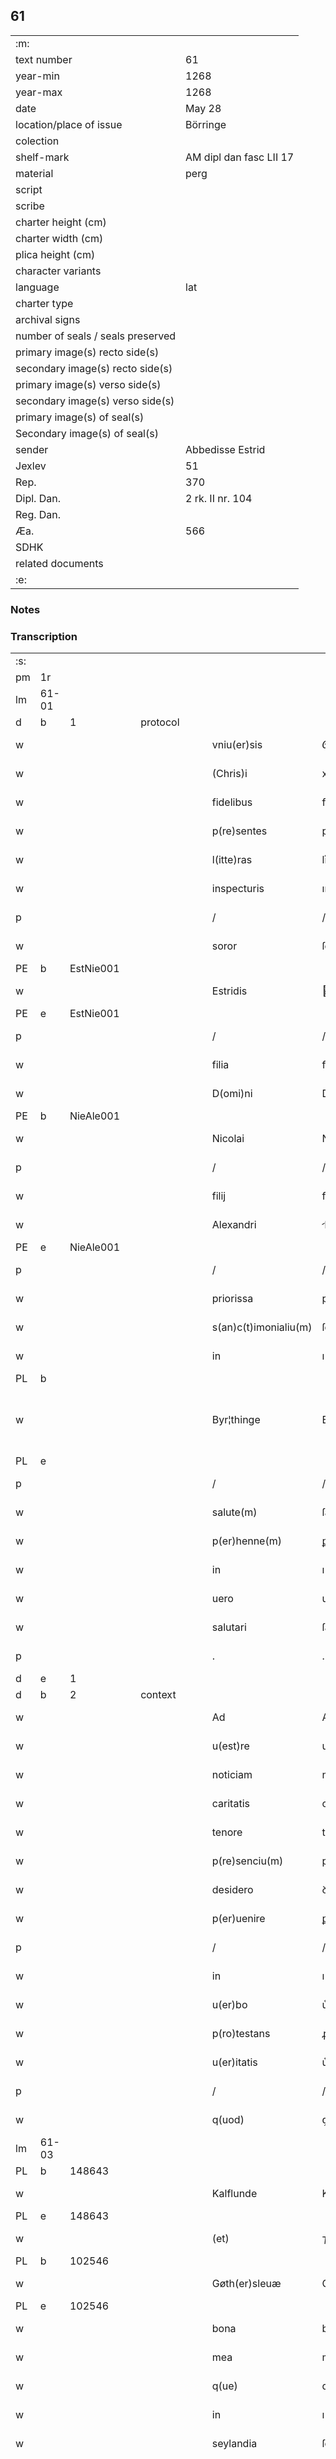 ** 61

| :m:                               |                         |
| text number                       | 61                      |
| year-min                          | 1268                    |
| year-max                          | 1268                    |
| date                              | May 28                  |
| location/place of issue           | Börringe                |
| colection                         |                         |
| shelf-mark                        | AM dipl dan fasc LII 17 |
| material                          | perg                    |
| script                            |                         |
| scribe                            |                         |
| charter height (cm)               |                         |
| charter width (cm)                |                         |
| plica height (cm)                 |                         |
| character variants                |                         |
| language                          | lat                     |
| charter type                      |                         |
| archival signs                    |                         |
| number of seals / seals preserved |                         |
| primary image(s) recto side(s)    |                         |
| secondary image(s) recto side(s)  |                         |
| primary image(s) verso side(s)    |                         |
| secondary image(s) verso side(s)  |                         |
| primary image(s) of seal(s)       |                         |
| Secondary image(s) of seal(s)     |                         |
| sender                            | Abbedisse Estrid        |
| Jexlev                            | 51                      |
| Rep.                              | 370                     |
| Dipl. Dan.                        | 2 rk. II nr. 104        |
| Reg. Dan.                         |                         |
| Æa.                               | 566                     |
| SDHK                              |                         |
| related documents                 |                         |
| :e:                               |                         |

*** Notes


*** Transcription
| :s: |       |   |   |   |   |                       |               |   |   |   |   |     |   |   |   |             |
| pm  | 1r    |   |   |   |   |                       |               |   |   |   |   |     |   |   |   |             |
| lm  | 61-01 |   |   |   |   |                       |               |   |   |   |   |     |   |   |   |             |
| d  | b     | 1  |   | protocol  |   |                       |               |   |   |   |   |     |   |   |   |             |
| w   |       |   |   |   |   | vniu(er)sis           | ỽníu͛ſıs       |   |   |   |   | lat |   |   |   |       61-01 |
| w   |       |   |   |   |   | (Chris)i              | xpı          |   |   |   |   | lat |   |   |   |       61-01 |
| w   |       |   |   |   |   | fidelibus             | fıꝺelıbuſ     |   |   |   |   | lat |   |   |   |       61-01 |
| w   |       |   |   |   |   | p(re)sentes           | pſentes      |   |   |   |   | lat |   |   |   |       61-01 |
| w   |       |   |   |   |   | l(itte)ras            | lr͛as          |   |   |   |   | lat |   |   |   |       61-01 |
| w   |       |   |   |   |   | inspecturis           | ınſpeuɼıs    |   |   |   |   | lat |   |   |   |       61-01 |
| p   |       |   |   |   |   | /                     | /             |   |   |   |   | lat |   |   |   |       61-01 |
| w   |       |   |   |   |   | soror                 | ſoꝛoꝛ         |   |   |   |   | lat |   |   |   |       61-01 |
| PE  | b     | EstNie001  |   |   |   |                       |               |   |   |   |   |     |   |   |   |             |
| w   |       |   |   |   |   | Estridis              | ﬅrıꝺıs       |   |   |   |   | lat |   |   |   |       61-01 |
| PE  | e     | EstNie001  |   |   |   |                       |               |   |   |   |   |     |   |   |   |             |
| p   |       |   |   |   |   | /                     | /             |   |   |   |   | lat |   |   |   |       61-01 |
| w   |       |   |   |   |   | filia                 | fılıa         |   |   |   |   | lat |   |   |   |       61-01 |
| w   |       |   |   |   |   | D(omi)ni              | Dnı          |   |   |   |   | lat |   |   |   |       61-01 |
| PE  | b     | NieAle001  |   |   |   |                       |               |   |   |   |   |     |   |   |   |             |
| w   |       |   |   |   |   | Nicolai               | Nıcolaı       |   |   |   |   | lat |   |   |   |       61-01 |
| p   |       |   |   |   |   | /                     | /             |   |   |   |   | lat |   |   |   |       61-01 |
| w   |       |   |   |   |   | filij                 | fılí         |   |   |   |   | lat |   |   |   |       61-01 |
| w   |       |   |   |   |   | Alexandri             | lexanꝺrı     |   |   |   |   | lat |   |   |   |       61-01 |
| PE  | e     | NieAle001  |   |   |   |                       |               |   |   |   |   |     |   |   |   |             |
| p   |       |   |   |   |   | /                     | /             |   |   |   |   | lat |   |   |   |       61-01 |
| w   |       |   |   |   |   | priorissa             | prıoꝛıſſa     |   |   |   |   | lat |   |   |   |       61-01 |
| w   |       |   |   |   |   | s(an)c(t)imonialiu(m) | ſcımonıalıu |   |   |   |   | lat |   |   |   |       61-01 |
| w   |       |   |   |   |   | in                    | ı            |   |   |   |   | lat |   |   |   |       61-01 |
| PL  | b     |   |   |   |   |                       |               |   |   |   |   |     |   |   |   |             |
| w   |       |   |   |   |   | Byr¦thinge            | Byr-¦thínge   |   |   |   |   | lat |   |   |   | 61-01—61-02 |
| PL  | e     |   |   |   |   |                       |               |   |   |   |   |     |   |   |   |             |
| p   |       |   |   |   |   | /                     | /             |   |   |   |   | lat |   |   |   |       61-02 |
| w   |       |   |   |   |   | salute(m)             | ſalute       |   |   |   |   | lat |   |   |   |       61-02 |
| w   |       |   |   |   |   | p(er)henne(m)         | ꝑhenne       |   |   |   |   | lat |   |   |   |       61-02 |
| w   |       |   |   |   |   | in                    | ı            |   |   |   |   | lat |   |   |   |       61-02 |
| w   |       |   |   |   |   | uero                  | ueɼo          |   |   |   |   | lat |   |   |   |       61-02 |
| w   |       |   |   |   |   | salutari              | ſalutaɼı      |   |   |   |   | lat |   |   |   |       61-02 |
| p   |       |   |   |   |   | .                     | .             |   |   |   |   | lat |   |   |   |       61-02 |
| d  | e     | 1  |   |   |   |                       |               |   |   |   |   |     |   |   |   |             |
| d  | b     | 2  |   | context  |   |                       |               |   |   |   |   |     |   |   |   |             |
| w   |       |   |   |   |   | Ad                    | Aꝺ            |   |   |   |   | lat |   |   |   |       61-02 |
| w   |       |   |   |   |   | u(est)re              | uɼ̅e           |   |   |   |   | lat |   |   |   |       61-02 |
| w   |       |   |   |   |   | noticiam              | notıcıa      |   |   |   |   | lat |   |   |   |       61-02 |
| w   |       |   |   |   |   | caritatis             | carıtatıs     |   |   |   |   | lat |   |   |   |       61-02 |
| w   |       |   |   |   |   | tenore                | tenoꝛe        |   |   |   |   | lat |   |   |   |       61-02 |
| w   |       |   |   |   |   | p(re)senciu(m)        | pſencıu     |   |   |   |   | lat |   |   |   |       61-02 |
| w   |       |   |   |   |   | desidero              | ꝺeſıꝺeɼo      |   |   |   |   | lat |   |   |   |       61-02 |
| w   |       |   |   |   |   | p(er)uenire           | ꝑuenıɼe       |   |   |   |   | lat |   |   |   |       61-02 |
| p   |       |   |   |   |   | /                     | /             |   |   |   |   | lat |   |   |   |       61-02 |
| w   |       |   |   |   |   | in                    | ı            |   |   |   |   | lat |   |   |   |       61-02 |
| w   |       |   |   |   |   | u(er)bo               | u͛bo           |   |   |   |   | lat |   |   |   |       61-02 |
| w   |       |   |   |   |   | p(ro)testans          | ꝓteﬅanſ       |   |   |   |   | lat |   |   |   |       61-02 |
| w   |       |   |   |   |   | u(er)itatis           | u͛ıtatıſ       |   |   |   |   | lat |   |   |   |       61-02 |
| p   |       |   |   |   |   | /                     | /             |   |   |   |   | lat |   |   |   |       61-02 |
| w   |       |   |   |   |   | q(uod)                | ꝙ             |   |   |   |   | lat |   |   |   |       61-02 |
| lm  | 61-03 |   |   |   |   |                       |               |   |   |   |   |     |   |   |   |             |
| PL  | b     |   148643|   |   |   |                       |               |   |   |   |   |     |   |   |   |             |
| w   |       |   |   |   |   | Kalflunde             | Kalflunꝺe     |   |   |   |   | lat |   |   |   |       61-03 |
| PL  | e     |   148643|   |   |   |                       |               |   |   |   |   |     |   |   |   |             |
| w   |       |   |   |   |   | (et)                  | ⁊             |   |   |   |   | lat |   |   |   |       61-03 |
| PL  | b     |   102546|   |   |   |                       |               |   |   |   |   |     |   |   |   |             |
| w   |       |   |   |   |   | Gøth(er)sleuæ         | Gøth͛ſleuæ     |   |   |   |   | lat |   |   |   |       61-03 |
| PL  | e     |   102546|   |   |   |                       |               |   |   |   |   |     |   |   |   |             |
| w   |       |   |   |   |   | bona                  | bona          |   |   |   |   | lat |   |   |   |       61-03 |
| w   |       |   |   |   |   | mea                   | mea           |   |   |   |   | lat |   |   |   |       61-03 |
| w   |       |   |   |   |   | q(ue)                 | q            |   |   |   |   | lat |   |   |   |       61-03 |
| w   |       |   |   |   |   | in                    | ı            |   |   |   |   | lat |   |   |   |       61-03 |
| w   |       |   |   |   |   | seylandia             | ſeylanꝺıa     |   |   |   |   | lat |   |   |   |       61-03 |
| w   |       |   |   |   |   | possedi               | poſſeꝺı       |   |   |   |   | lat |   |   |   |       61-03 |
| p   |       |   |   |   |   | /                     | /             |   |   |   |   | lat |   |   |   |       61-03 |
| w   |       |   |   |   |   | cu(m)                 | cu           |   |   |   |   | lat |   |   |   |       61-03 |
| w   |       |   |   |   |   | om(n)ib(us)           | omıbꝫ        |   |   |   |   | lat |   |   |   |       61-03 |
| w   |       |   |   |   |   | suis                  | ſuıs          |   |   |   |   | lat |   |   |   |       61-03 |
| w   |       |   |   |   |   | attine(n)cijs         | attınecís   |   |   |   |   | lat |   |   |   |       61-03 |
| w   |       |   |   |   |   | (con)tuli             | ꝯtulı         |   |   |   |   | lat |   |   |   |       61-03 |
| w   |       |   |   |   |   | libere                | lıbeɼe        |   |   |   |   | lat |   |   |   |       61-03 |
| w   |       |   |   |   |   | (et)                  | ⁊             |   |   |   |   | lat |   |   |   |       61-03 |
| w   |       |   |   |   |   | scotaui               | ſcotauí       |   |   |   |   | lat |   |   |   |       61-03 |
| w   |       |   |   |   |   | Claustro              | Clauﬅɼo       |   |   |   |   | lat |   |   |   |       61-03 |
| w   |       |   |   |   |   | soror(um)             | ſoꝛoꝝ         |   |   |   |   | lat |   |   |   |       61-03 |
| w   |       |   |   |   |   | ordinis               | oꝛꝺíníſ       |   |   |   |   | lat |   |   |   |       61-03 |
| lm  | 61-04 |   |   |   |   |                       |               |   |   |   |   |     |   |   |   |             |
| w   |       |   |   |   |   | s(an)c(t)e            | ſce          |   |   |   |   | lat |   |   |   |       61-04 |
| PE | b |  |   |   |   |                     |                  |   |   |   |                                 |     |   |   |   |               |
| w   |       |   |   |   |   | Clare                 | Claɼe         |   |   |   |   | lat |   |   |   |       61-04 |
| PE | e |  |   |   |   |                     |                  |   |   |   |                                 |     |   |   |   |               |
| PL  | b     |   149380|   |   |   |                       |               |   |   |   |   |     |   |   |   |             |
| w   |       |   |   |   |   | Roschildis            | Roſchılꝺıſ    |   |   |   |   | lat |   |   |   |       61-04 |
| PL  | e     |   149380|   |   |   |                       |               |   |   |   |   |     |   |   |   |             |
| p   |       |   |   |   |   | /                     | /             |   |   |   |   | lat |   |   |   |       61-04 |
| w   |       |   |   |   |   | p(er)petuo            | ꝑpetuo        |   |   |   |   | lat |   |   |   |       61-04 |
| w   |       |   |   |   |   | possidenda            | poſſıꝺenꝺa    |   |   |   |   | lat |   |   |   |       61-04 |
| p   |       |   |   |   |   | ,                     | ,             |   |   |   |   | lat |   |   |   |       61-04 |
| w   |       |   |   |   |   | hac                   | hac           |   |   |   |   | lat |   |   |   |       61-04 |
| w   |       |   |   |   |   | t(ame)n               | t̅            |   |   |   |   | lat |   |   |   |       61-04 |
| w   |       |   |   |   |   | addita                | aꝺꝺıta        |   |   |   |   | lat |   |   |   |       61-04 |
| w   |       |   |   |   |   | (con)dit(i)o(n)e      | ꝯꝺıtoe       |   |   |   |   | lat |   |   |   |       61-04 |
| p   |       |   |   |   |   | /                     | /             |   |   |   |   | lat |   |   |   |       61-04 |
| w   |       |   |   |   |   | ut                    | ut            |   |   |   |   | lat |   |   |   |       61-04 |
| w   |       |   |   |   |   | ex                    | ex            |   |   |   |   | lat |   |   |   |       61-04 |
| w   |       |   |   |   |   | eisde(m)              | eıſꝺe        |   |   |   |   | lat |   |   |   |       61-04 |
| w   |       |   |   |   |   | bonis                 | bonıſ         |   |   |   |   | lat |   |   |   |       61-04 |
| w   |       |   |   |   |   | duce(n)te             | ꝺucete       |   |   |   |   | lat |   |   |   |       61-04 |
| w   |       |   |   |   |   | m(a)r(ce)             | r           |   |   |   |   | lat |   |   |   |       61-04 |
| w   |       |   |   |   |   | den(ariorum)          | ꝺe̅           |   |   |   |   | lat |   |   |   |       61-04 |
| w   |       |   |   |   |   | solue(ere)nt(ur)      | ſolue͛nt᷑       |   |   |   |   | lat |   |   |   |       61-04 |
| p   |       |   |   |   |   | ,                     | ,             |   |   |   |   | lat |   |   |   |       61-04 |
| w   |       |   |   |   |   | locis                 | locıſ         |   |   |   |   | lat |   |   |   |       61-04 |
| w   |       |   |   |   |   | religiosis            | relıgıoſıs    |   |   |   |   | lat |   |   |   |       61-04 |
| p   |       |   |   |   |   | /                     | /             |   |   |   |   | lat |   |   |   |       61-04 |
| w   |       |   |   |   |   | hos¦pitalib(us)       | hoſ-¦pıtalıbꝰ |   |   |   |   | lat |   |   |   | 61-04—61-05 |
| p   |       |   |   |   |   | /                     | /             |   |   |   |   | lat |   |   |   |       61-05 |
| w   |       |   |   |   |   | (et)                  | ⁊             |   |   |   |   | lat |   |   |   |       61-05 |
| w   |       |   |   |   |   | ecc(les)ijs           | eccıȷs       |   |   |   |   | lat |   |   |   |       61-05 |
| p   |       |   |   |   |   | /                     | /             |   |   |   |   | lat |   |   |   |       61-05 |
| w   |       |   |   |   |   | s(e)c(un)d(u)m        | ſcꝺ         |   |   |   |   | lat |   |   |   |       61-05 |
| w   |       |   |   |   |   | disposit(i)o(n)em     | ꝺıſpoſıtoe  |   |   |   |   | lat |   |   |   |       61-05 |
| w   |       |   |   |   |   | dil(e)c(t)i           | ꝺılcı        |   |   |   |   | lat |   |   |   |       61-05 |
| w   |       |   |   |   |   | cognati               | cognatı       |   |   |   |   | lat |   |   |   |       61-05 |
| w   |       |   |   |   |   | mei                   | meı           |   |   |   |   | lat |   |   |   |       61-05 |
| w   |       |   |   |   |   | fr(atr)is             | frıs         |   |   |   |   | lat |   |   |   |       61-05 |
| PE | b | ÅstFra001 |   |   |   |                     |                  |   |   |   |                                 |     |   |   |   |               |
| w   |       |   |   |   |   | Astradi               | ﬅraꝺı        |   |   |   |   | lat |   |   |   |       61-05 |
| PE | e | ÅstFra001 |   |   |   |                     |                  |   |   |   |                                 |     |   |   |   |               |
| w   |       |   |   |   |   | ordinis               | oꝛꝺınıſ       |   |   |   |   | lat |   |   |   |       61-05 |
| w   |       |   |   |   |   | minor(um)             | ınoꝝ         |   |   |   |   | lat |   |   |   |       61-05 |
| p   |       |   |   |   |   | /                     | /             |   |   |   |   | lat |   |   |   |       61-05 |
| w   |       |   |   |   |   | erogande              | eroganꝺe      |   |   |   |   | lat |   |   |   |       61-05 |
| p   |       |   |   |   |   | ,                     | ,             |   |   |   |   | lat |   |   |   |       61-05 |
| w   |       |   |   |   |   | Nec                   | Nec           |   |   |   |   | lat |   |   |   |       61-05 |
| w   |       |   |   |   |   | fuit                  | fuít          |   |   |   |   | lat |   |   |   |       61-05 |
| w   |       |   |   |   |   | aliquo                | alıquo        |   |   |   |   | lat |   |   |   |       61-05 |
| w   |       |   |   |   |   | m(odo)                | ͦ             |   |   |   |   | lat |   |   |   |       61-05 |
| p   |       |   |   |   |   | /                     | /             |   |   |   |   | lat |   |   |   |       61-05 |
| w   |       |   |   |   |   | n(ec)                 | nͨ             |   |   |   |   | lat |   |   |   |       61-05 |
| w   |       |   |   |   |   | est                   | eﬅ            |   |   |   |   | lat |   |   |   |       61-05 |
| p   |       |   |   |   |   | /                     | /             |   |   |   |   | lat |   |   |   |       61-05 |
| w   |       |   |   |   |   | mee                   | mee           |   |   |   |   | lat |   |   |   |       61-05 |
| lm  | 61-06 |   |   |   |   |                       |               |   |   |   |   |     |   |   |   |             |
| w   |       |   |   |   |   | uolu(n)tatis          | uolutatíſ    |   |   |   |   | lat |   |   |   |       61-06 |
| p   |       |   |   |   |   | /                     | /             |   |   |   |   | lat |   |   |   |       61-06 |
| w   |       |   |   |   |   | q(uod)                | ꝙ             |   |   |   |   | lat |   |   |   |       61-06 |
| w   |       |   |   |   |   | de                    | ꝺe            |   |   |   |   | lat |   |   |   |       61-06 |
| w   |       |   |   |   |   | p(re)fatis            | pfatıſ       |   |   |   |   | lat |   |   |   |       61-06 |
| w   |       |   |   |   |   | bonis                 | bonís         |   |   |   |   | lat |   |   |   |       61-06 |
| p   |       |   |   |   |   | /                     | /             |   |   |   |   | lat |   |   |   |       61-06 |
| w   |       |   |   |   |   | unq(uam)              | unꝙ          |   |   |   |   | lat |   |   |   |       61-06 |
| w   |       |   |   |   |   | aliq(uid)             | alıꝙ         |   |   |   |   | lat |   |   |   |       61-06 |
| w   |       |   |   |   |   | aliud                 | alıuꝺ         |   |   |   |   | lat |   |   |   |       61-06 |
| w   |       |   |   |   |   | fieret                | fıeret        |   |   |   |   | lat |   |   |   |       61-06 |
| p   |       |   |   |   |   | ,                     | ,             |   |   |   |   | lat |   |   |   |       61-06 |
| w   |       |   |   |   |   | aut                   | aut           |   |   |   |   | lat |   |   |   |       61-06 |
| w   |       |   |   |   |   | q(ui)cq(uam)          | qcꝙᷓ          |   |   |   |   | lat |   |   |   |       61-06 |
| w   |       |   |   |   |   | aliud                 | alıuꝺ         |   |   |   |   | lat |   |   |   |       61-06 |
| w   |       |   |   |   |   | ordinaret(ur)         | oꝛꝺınaret᷑     |   |   |   |   | lat |   |   |   |       61-06 |
| w   |       |   |   |   |   | ab                    | ab            |   |   |   |   | lat |   |   |   |       61-06 |
| w   |       |   |   |   |   | aliquo                | alıquo        |   |   |   |   | lat |   |   |   |       61-06 |
| w   |       |   |   |   |   | uiue(n)te             | uíuete       |   |   |   |   | lat |   |   |   |       61-06 |
| p   |       |   |   |   |   | /                     | /             |   |   |   |   | lat |   |   |   |       61-06 |
| w   |       |   |   |   |   | q(uam)                | ꝙᷓ             |   |   |   |   | lat |   |   |   |       61-06 |
| w   |       |   |   |   |   | q(uo)d                | q            |   |   |   |   | lat |   |   |   |       61-06 |
| w   |       |   |   |   |   | feci                  | fecı          |   |   |   |   | lat |   |   |   |       61-06 |
| w   |       |   |   |   |   | (et)                  | ⁊             |   |   |   |   | lat |   |   |   |       61-06 |
| w   |       |   |   |   |   | ordinaui              | oꝛꝺınauí      |   |   |   |   | lat |   |   |   |       61-06 |
| w   |       |   |   |   |   | in                    | ı            |   |   |   |   | lat |   |   |   |       61-06 |
| w   |       |   |   |   |   | me¦a                  | me-¦a         |   |   |   |   | lat |   |   |   | 61-06—61-07 |
| w   |       |   |   |   |   | (con)u(er)sio(n)e     | ꝯu͛ſıoe       |   |   |   |   | lat |   |   |   |       61-07 |
| p   |       |   |   |   |   | /                     | /             |   |   |   |   | lat |   |   |   |       61-07 |
| w   |       |   |   |   |   | siue                  | ſıue          |   |   |   |   | lat |   |   |   |       61-07 |
| w   |       |   |   |   |   | q(ua)n(do)            | qn           |   |   |   |   | lat |   |   |   |       61-07 |
| w   |       |   |   |   |   | assu(m)psi            | aſſupſı      |   |   |   |   | lat |   |   |   |       61-07 |
| w   |       |   |   |   |   | habitum               | habıtu       |   |   |   |   | lat |   |   |   |       61-07 |
| w   |       |   |   |   |   | regulare(m)           | regulaɼe     |   |   |   |   | lat |   |   |   |       61-07 |
| p   |       |   |   |   |   | ,                     | ,             |   |   |   |   | lat |   |   |   |       61-07 |
| w   |       |   |   |   |   | cu(m)                 | cu           |   |   |   |   | lat |   |   |   |       61-07 |
| w   |       |   |   |   |   | adh(uc)               | aꝺhͨ           |   |   |   |   | lat |   |   |   |       61-07 |
| w   |       |   |   |   |   | mee                   | mee           |   |   |   |   | lat |   |   |   |       61-07 |
| w   |       |   |   |   |   | p(ro)prie             | rıe          |   |   |   |   | lat |   |   |   |       61-07 |
| w   |       |   |   |   |   | (et)                  | ⁊             |   |   |   |   | lat |   |   |   |       61-07 |
| w   |       |   |   |   |   | ultime                | ultıme        |   |   |   |   | lat |   |   |   |       61-07 |
| w   |       |   |   |   |   | fui                   | fuı           |   |   |   |   | lat |   |   |   |       61-07 |
| w   |       |   |   |   |   | plenarie              | plenaɼıe      |   |   |   |   | lat |   |   |   |       61-07 |
| w   |       |   |   |   |   | arbitra               | arbıtra       |   |   |   |   | lat |   |   |   |       61-07 |
| w   |       |   |   |   |   | uoluntatis            | uoluntatıs    |   |   |   |   | lat |   |   |   |       61-07 |
| p   |       |   |   |   |   | ,                     | ,             |   |   |   |   | lat |   |   |   |       61-07 |
| w   |       |   |   |   |   | q(ue)                 | q            |   |   |   |   | lat |   |   |   |       61-07 |
| w   |       |   |   |   |   | quide(m)              | quıꝺe        |   |   |   |   | lat |   |   |   |       61-07 |
| w   |       |   |   |   |   | ordinat(i)o           | oꝛꝺínato     |   |   |   |   | lat |   |   |   |       61-07 |
| p   |       |   |   |   |   | /                     | /             |   |   |   |   | lat |   |   |   |       61-07 |
| lm  | 61-08 |   |   |   |   |                       |               |   |   |   |   |     |   |   |   |             |
| w   |       |   |   |   |   | de                    | ꝺe            |   |   |   |   | lat |   |   |   |       61-08 |
| w   |       |   |   |   |   | u(er)bo               | u͛bo           |   |   |   |   | lat |   |   |   |       61-08 |
| w   |       |   |   |   |   | ad                    | aꝺ            |   |   |   |   | lat |   |   |   |       61-08 |
| w   |       |   |   |   |   | u(er)bu(m)            | u͛bu          |   |   |   |   | lat |   |   |   |       61-08 |
| p   |       |   |   |   |   | /                     | /             |   |   |   |   | lat |   |   |   |       61-08 |
| w   |       |   |   |   |   | sup(ra)               | ſupᷓ           |   |   |   |   | lat |   |   |   |       61-08 |
| w   |       |   |   |   |   | in                    | ı            |   |   |   |   | lat |   |   |   |       61-08 |
| w   |       |   |   |   |   | p(re)senti            | pſentı       |   |   |   |   | lat |   |   |   |       61-08 |
| w   |       |   |   |   |   | l(itte)ra             | lr͛a           |   |   |   |   | lat |   |   |   |       61-08 |
| w   |       |   |   |   |   | e(st)                 | e            |   |   |   |   | lat |   |   |   |       61-08 |
| w   |       |   |   |   |   | exp(re)ssa            | expſſa       |   |   |   |   | lat |   |   |   |       61-08 |
| p   |       |   |   |   |   | ,                     | ,             |   |   |   |   | lat |   |   |   |       61-08 |
| w   |       |   |   |   |   | vn(de)                | ỽ           |   |   |   |   | lat |   |   |   |       61-08 |
| w   |       |   |   |   |   | D(omi)n(u)m           | Dn          |   |   |   |   | lat |   |   |   |       61-08 |
| PE  | b     | AndErl001  |   |   |   |                       |               |   |   |   |   |     |   |   |   |             |
| w   |       |   |   |   |   | Andrea(m)             | Anꝺrea       |   |   |   |   | lat |   |   |   |       61-08 |
| w   |       |   |   |   |   | Erlandi               | rlanꝺı       |   |   |   |   | lat |   |   |   |       61-08 |
| PE  | e     | AndErl001  |   |   |   |                       |               |   |   |   |   |     |   |   |   |             |
| w   |       |   |   |   |   | qui                   | quı           |   |   |   |   | lat |   |   |   |       61-08 |
| w   |       |   |   |   |   | p(ar)te(m)            | ꝑte          |   |   |   |   | lat |   |   |   |       61-08 |
| w   |       |   |   |   |   | bonor(um)             | bonoꝝ         |   |   |   |   | lat |   |   |   |       61-08 |
| w   |       |   |   |   |   | p(re)d(i)c(t)or(um)   | pꝺcoꝝ       |   |   |   |   | lat |   |   |   |       61-08 |
| w   |       |   |   |   |   | iniuste               | íníuﬅe        |   |   |   |   | lat |   |   |   |       61-08 |
| w   |       |   |   |   |   | in                    | ı            |   |   |   |   | lat |   |   |   |       61-08 |
| w   |       |   |   |   |   | sue                   | ſue           |   |   |   |   | lat |   |   |   |       61-08 |
| w   |       |   |   |   |   | a(n)i(m)e             | aıe          |   |   |   |   | lat |   |   |   |       61-08 |
| w   |       |   |   |   |   | p(er)ic(u)l(u)m       | ꝑıcl        |   |   |   |   | lat |   |   |   |       61-08 |
| w   |       |   |   |   |   | de¦tinet              | ꝺe-¦tınet     |   |   |   |   | lat |   |   |   | 61-08—61-09 |
| p   |       |   |   |   |   | /                     | /             |   |   |   |   | lat |   |   |   |       61-09 |
| w   |       |   |   |   |   | q(ua)nta              | qnta         |   |   |   |   | lat |   |   |   |       61-09 |
| w   |       |   |   |   |   | possum                | poſſu        |   |   |   |   | lat |   |   |   |       61-09 |
| w   |       |   |   |   |   | rogo                  | rogo          |   |   |   |   | lat |   |   |   |       61-09 |
| w   |       |   |   |   |   | aff(e)c(ti)o(n)e      | affcoe       |   |   |   |   | lat |   |   |   |       61-09 |
| p   |       |   |   |   |   | ,                     | ,             |   |   |   |   | lat |   |   |   |       61-09 |
| w   |       |   |   |   |   | p(er)                 | ꝑ             |   |   |   |   | lat |   |   |   |       61-09 |
| w   |       |   |   |   |   | asp(er)sione(m)       | aſꝑſıone     |   |   |   |   | lat |   |   |   |       61-09 |
| w   |       |   |   |   |   | nichilomin(us)        | nıchılomıꝰ   |   |   |   |   | lat |   |   |   |       61-09 |
| w   |       |   |   |   |   | obsecra(n)s           | obſecraſ     |   |   |   |   | lat |   |   |   |       61-09 |
| w   |       |   |   |   |   | sanguinis             | ſanguínís     |   |   |   |   | lat |   |   |   |       61-09 |
| w   |       |   |   |   |   | crucifixi             | crucıfıxı     |   |   |   |   | lat |   |   |   |       61-09 |
| p   |       |   |   |   |   | /                     | /             |   |   |   |   | lat |   |   |   |       61-09 |
| w   |       |   |   |   |   | q(ua)tin(us)          | qtıꝰ        |   |   |   |   | lat |   |   |   |       61-09 |
| w   |       |   |   |   |   | ad                    | aꝺ            |   |   |   |   | lat |   |   |   |       61-09 |
| w   |       |   |   |   |   | d(eu)m                | ꝺ           |   |   |   |   | lat |   |   |   |       61-09 |
| p   |       |   |   |   |   | /                     | /             |   |   |   |   | lat |   |   |   |       61-09 |
| w   |       |   |   |   |   | iustu(m)              | ıuﬅu         |   |   |   |   | lat |   |   |   |       61-09 |
| w   |       |   |   |   |   | iudice(m)             | ıuꝺıce       |   |   |   |   | lat |   |   |   |       61-09 |
| w   |       |   |   |   |   | (et)                  | ⁊             |   |   |   |   | lat |   |   |   |       61-09 |
| w   |       |   |   |   |   | dist(ri)ctu(m)        | ꝺıﬅu       |   |   |   |   | lat |   |   |   |       61-09 |
| p   |       |   |   |   |   | /                     | /             |   |   |   |   | lat |   |   |   |       61-09 |
| w   |       |   |   |   |   | me(n)¦tis             | me-¦tıs      |   |   |   |   | lat |   |   |   | 61-09—61-10 |
| w   |       |   |   |   |   | oc(u)los              | ocl̅os         |   |   |   |   | lat |   |   |   |       61-10 |
| w   |       |   |   |   |   | dirigens              | ꝺırıgenſ      |   |   |   |   | lat |   |   |   |       61-10 |
| p   |       |   |   |   |   | /                     | /             |   |   |   |   | lat |   |   |   |       61-10 |
| w   |       |   |   |   |   | sepe                  | ſepe          |   |   |   |   | lat |   |   |   |       61-10 |
| w   |       |   |   |   |   | d(i)c(t)or(um)        | ꝺc̅oꝝ          |   |   |   |   | lat |   |   |   |       61-10 |
| w   |       |   |   |   |   | bonor(um)             | bonoꝝ         |   |   |   |   | lat |   |   |   |       61-10 |
| w   |       |   |   |   |   | portione(m)           | poꝛtıone     |   |   |   |   | lat |   |   |   |       61-10 |
| w   |       |   |   |   |   | qua(m)                | qua          |   |   |   |   | lat |   |   |   |       61-10 |
| w   |       |   |   |   |   | tenet                 | tenet         |   |   |   |   | lat |   |   |   |       61-10 |
| w   |       |   |   |   |   | cu(m)                 | cu           |   |   |   |   | lat |   |   |   |       61-10 |
| w   |       |   |   |   |   | o(mn)ibus             | oıbus        |   |   |   |   | lat |   |   |   |       61-10 |
| w   |       |   |   |   |   | suis                  | ſuıs          |   |   |   |   | lat |   |   |   |       61-10 |
| w   |       |   |   |   |   | attine(n)cijs         | attınecís   |   |   |   |   | lat |   |   |   |       61-10 |
| w   |       |   |   |   |   | restituat             | reﬅıtuat      |   |   |   |   | lat |   |   |   |       61-10 |
| w   |       |   |   |   |   | integ(ra)lit(er)      | ınteglıt͛     |   |   |   |   | lat |   |   |   |       61-10 |
| w   |       |   |   |   |   | mo(n)ast(er)io        | o͛aﬅ͛ıo        |   |   |   |   | lat |   |   |   |       61-10 |
| w   |       |   |   |   |   | s(an)c(t)e            | ſce          |   |   |   |   | lat |   |   |   |       61-10 |
| PE | b |  |   |   |   |                     |                  |   |   |   |                                 |     |   |   |   |               |
| w   |       |   |   |   |   | Clare                 | Clare         |   |   |   |   | lat |   |   |   |       61-10 |
| PE | e |  |   |   |   |                     |                  |   |   |   |                                 |     |   |   |   |               |
| w   |       |   |   |   |   | me¦morato             | me-¦moꝛato    |   |   |   |   | lat |   |   |   | 61-10—61-11 |
| p   |       |   |   |   |   | /                     | /             |   |   |   |   | lat |   |   |   |       61-11 |
| w   |       |   |   |   |   | lib(er)e              | lıb͛e          |   |   |   |   | lat |   |   |   |       61-11 |
| w   |       |   |   |   |   | (et)                  | ⁊             |   |   |   |   | lat |   |   |   |       61-11 |
| w   |       |   |   |   |   | quiete                | quíete        |   |   |   |   | lat |   |   |   |       61-11 |
| w   |       |   |   |   |   | p(er)m(it)tens        | ꝑmtenſ       |   |   |   |   | lat |   |   |   |       61-11 |
| w   |       |   |   |   |   | ip(su)m               | ıp          |   |   |   |   | lat |   |   |   |       61-11 |
| w   |       |   |   |   |   | ea                    | ea            |   |   |   |   | lat |   |   |   |       61-11 |
| w   |       |   |   |   |   | in                    | ı            |   |   |   |   | lat |   |   |   |       61-11 |
| w   |       |   |   |   |   | posteru(m)            | poﬅeru       |   |   |   |   | lat |   |   |   |       61-11 |
| w   |       |   |   |   |   | possidere             | poſſíꝺeɼe     |   |   |   |   | lat |   |   |   |       61-11 |
| p   |       |   |   |   |   | .                     | .             |   |   |   |   | lat |   |   |   |       61-11 |
| d  | e     | 2  |   |   |   |                       |               |   |   |   |   |     |   |   |   |             |
| d  | b     | 3  |   | eschatocol  |   |                       |               |   |   |   |   |     |   |   |   |             |
| w   |       |   |   |   |   | Ad                    | Aꝺ            |   |   |   |   | lat |   |   |   |       61-11 |
| w   |       |   |   |   |   | maiore(m)             | maıoꝛe       |   |   |   |   | lat |   |   |   |       61-11 |
| w   |       |   |   |   |   | u(er)o                | u͛o            |   |   |   |   | lat |   |   |   |       61-11 |
| w   |       |   |   |   |   | (et)                  | ⁊             |   |   |   |   | lat |   |   |   |       61-11 |
| w   |       |   |   |   |   | clariore(m)           | clarıoꝛe     |   |   |   |   | lat |   |   |   |       61-11 |
| w   |       |   |   |   |   | p(re)d(i)c(t)or(um)   | pꝺcoꝝ       |   |   |   |   | lat |   |   |   |       61-11 |
| w   |       |   |   |   |   | c(er)titudine(m)      | c͛tıtuꝺıne    |   |   |   |   | lat |   |   |   |       61-11 |
| p   |       |   |   |   |   | /                     | /             |   |   |   |   | lat |   |   |   |       61-11 |
| w   |       |   |   |   |   | feci                  | fecı          |   |   |   |   | lat |   |   |   |       61-11 |
| w   |       |   |   |   |   | p(re)senciu(m)        | p̅ſencıu      |   |   |   |   | lat |   |   |   |       61-11 |
| w   |       |   |   |   |   | serie(m)              | ſerıe        |   |   |   |   | lat |   |   |   |       61-11 |
| lm  | 61-12 |   |   |   |   |                       |               |   |   |   |   |     |   |   |   |             |
| w   |       |   |   |   |   | sigillo               | ſıgıllo       |   |   |   |   | lat |   |   |   |       61-12 |
| w   |       |   |   |   |   | mei                   | meı           |   |   |   |   | lat |   |   |   |       61-12 |
| w   |       |   |   |   |   | (con)uentus           | ꝯuentus       |   |   |   |   | lat |   |   |   |       61-12 |
| w   |       |   |   |   |   | (con)signari          | ꝯſıgnaɼı      |   |   |   |   | lat |   |   |   |       61-12 |
| p   |       |   |   |   |   | .                     | .             |   |   |   |   | lat |   |   |   |       61-12 |
| w   |       |   |   |   |   | Dat(um)               | Dat          |   |   |   |   | lat |   |   |   |       61-12 |
| PL  | b     |   |   |   |   |                       |               |   |   |   |   |     |   |   |   |             |
| w   |       |   |   |   |   | Byrthinge             | Byrthınge     |   |   |   |   | lat |   |   |   |       61-12 |
| PL  | e     |   |   |   |   |                       |               |   |   |   |   |     |   |   |   |             |
| w   |       |   |   |   |   | anno                  | anno          |   |   |   |   | lat |   |   |   |       61-12 |
| w   |       |   |   |   |   | d(omi)ni              | ꝺnı          |   |   |   |   | lat |   |   |   |       61-12 |
| n   |       |   |   |   |   | mº                    | ͦ             |   |   |   |   | lat |   |   |   |       61-12 |
| n   |       |   |   |   |   | ccº                   | cͦc            |   |   |   |   | lat |   |   |   |       61-12 |
| n   |       |   |   |   |   | lxviijº               | lxvııͦȷ        |   |   |   |   | lat |   |   |   |       61-12 |
| p   |       |   |   |   |   | /                     | /             |   |   |   |   | lat |   |   |   |       61-12 |
| w   |       |   |   |   |   | s(e)c(un)da           | ſcꝺa         |   |   |   |   | lat |   |   |   |       61-12 |
| w   |       |   |   |   |   | fe(ria)               | feꝶ          |   |   |   |   | lat |   |   |   |       61-12 |
| w   |       |   |   |   |   | pentecost(ostes)      | pentecoﬅ͛      |   |   |   |   | lat |   |   |   |       61-12 |
| p   |       |   |   |   |   | .                     | ⁘             |   |   |   |   | lat |   |   |   |       61-12 |
| d  | e     | 3  |   |   |   |                       |               |   |   |   |   |     |   |   |   |             |
| :e: |       |   |   |   |   |                       |               |   |   |   |   |     |   |   |   |             |